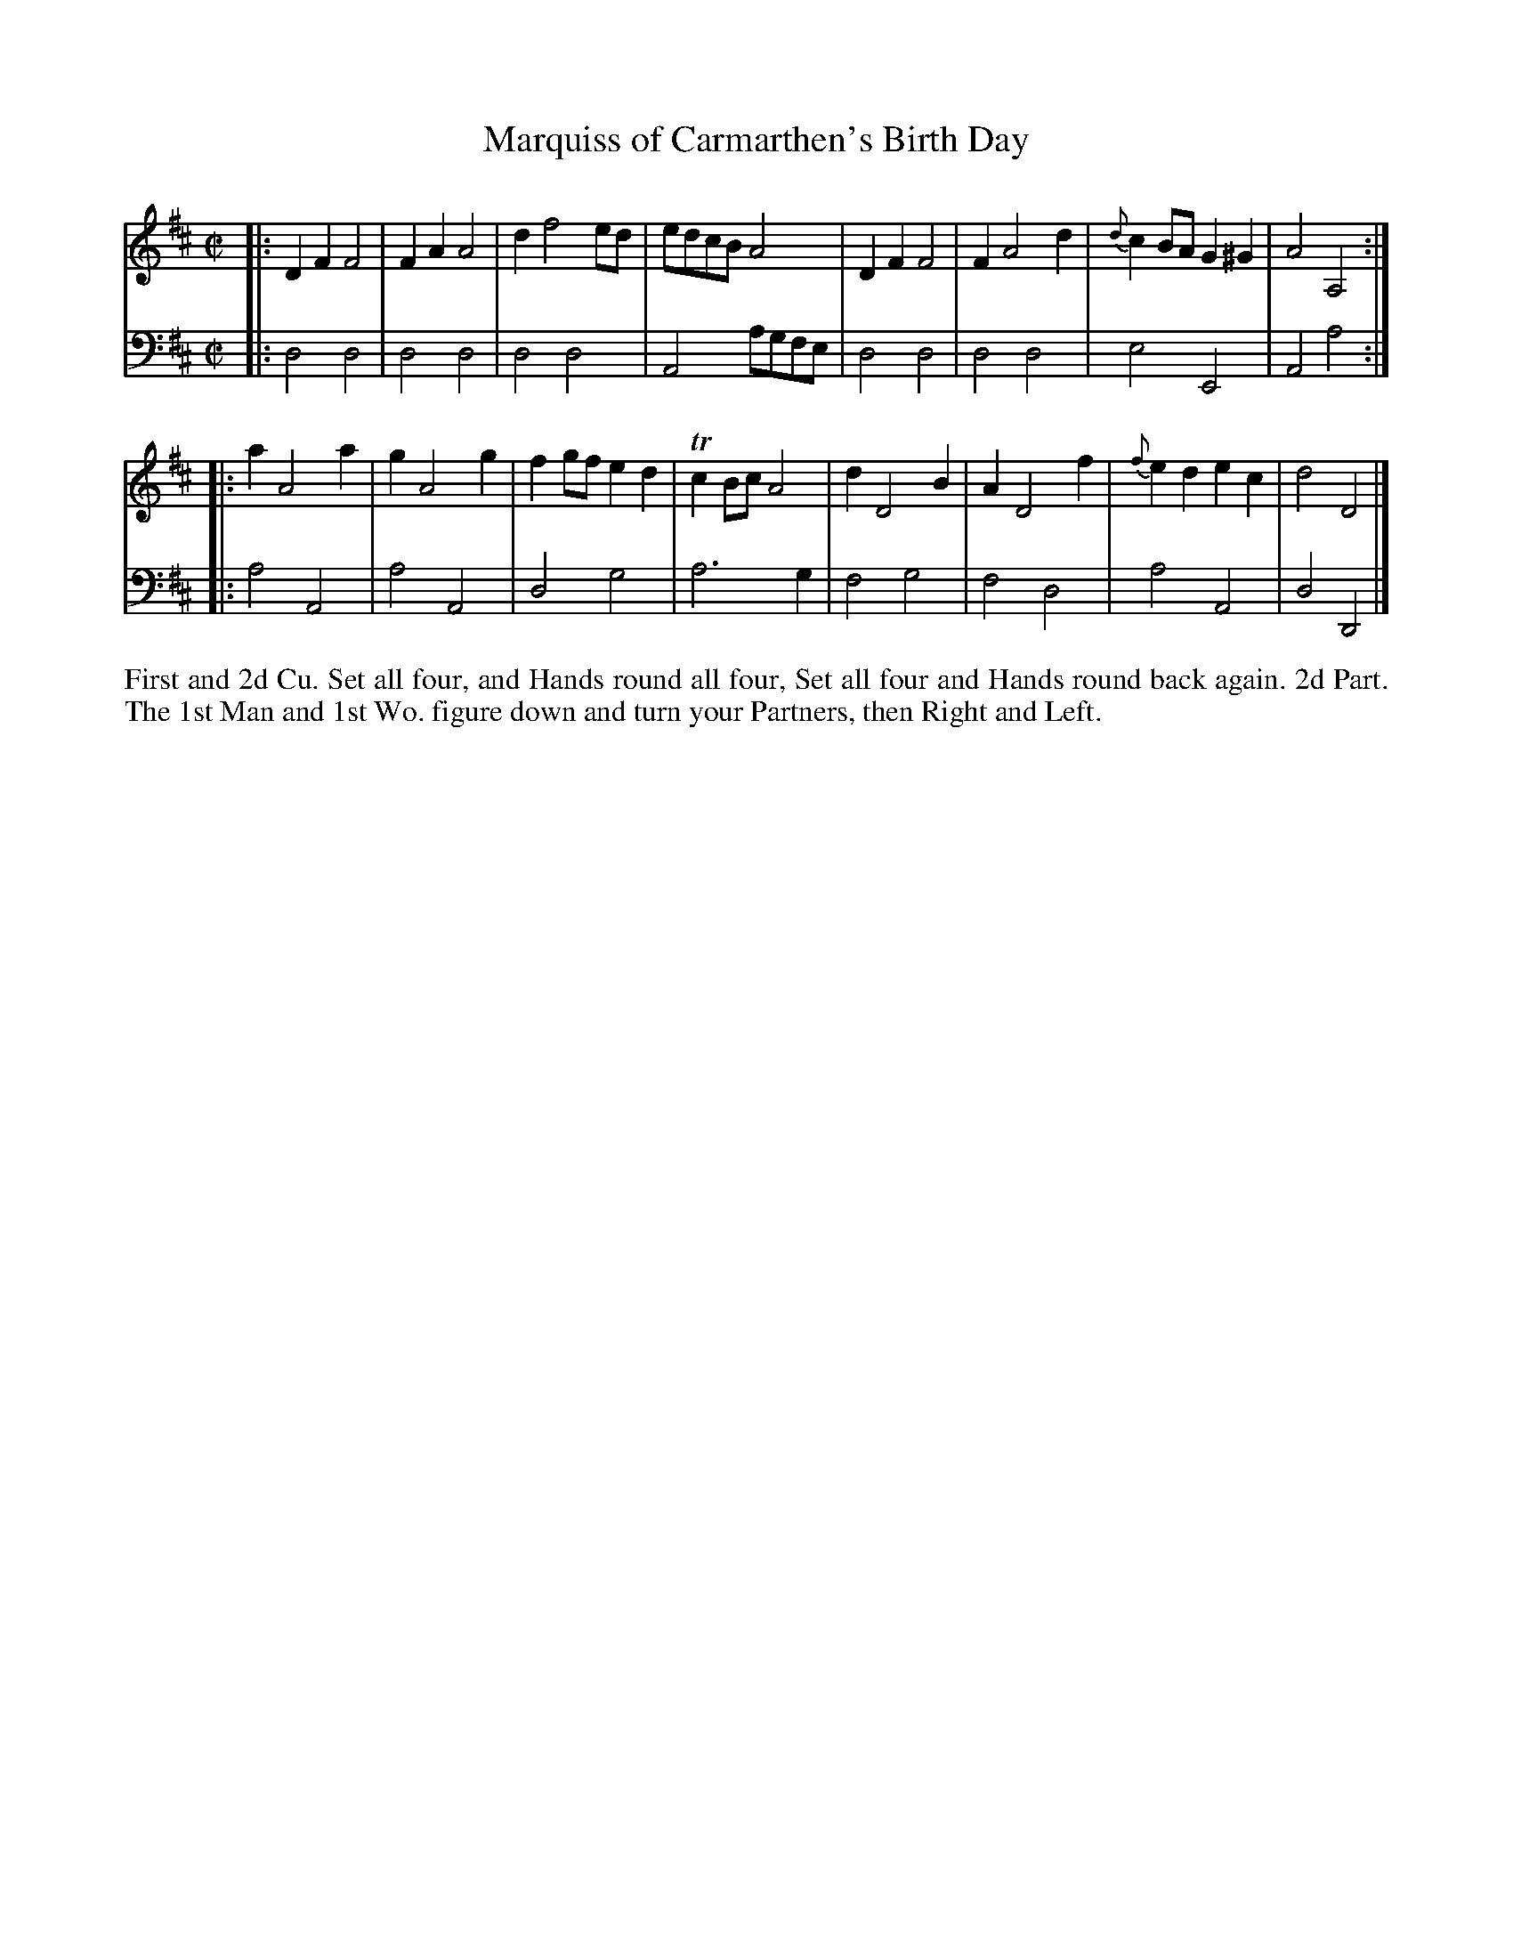 X: 4289
T: Marquiss of Carmarthen's Birth Day
N: Pub: J. Walsh, London, 1748
Z: 2012 John Chambers <jc:trillian.mit.edu>
N: The 2nd phrase has a begin-repeat but no end-repeat.
M: C|
L: 1/8
K: D
%
V: 1
|:\
D2F2 F4 | F2A2 A4 | d2 f4 ed | edcB A4 |\
D2F2 F4 | F2A4 d2 | {d}c2BA G2^G2 | A4 A,4 :|
|:\
a2 A4 a2 | g2 A4 g2 | f2gf e2d2 | Tc2Bc A4 |\
d2 D4 B2 | A2 D4 f2 | {f}e2d2 e2c2 | d4 D4 |]
%
V: 2 clef=bass middle=d
|:\
d4 d4 | d4 d4 | d4 d4 | A4 agfe |\
d4 d4 | d4 d4 | e4 E4 | A4 a4 :|
|:\
a4 A4 | a4 A4 | d4 g4 | a6 g2 |\
f4 g4 | f4 d4 | a4 A4 | d4 D4 |]
%%begintext align
First and 2d Cu. Set all four, and Hands round all four, Set all four
and Hands round back again.  2d Part. The 1st Man and 1st Wo. figure
down and turn your Partners, then Right and Left.
%%endtext
